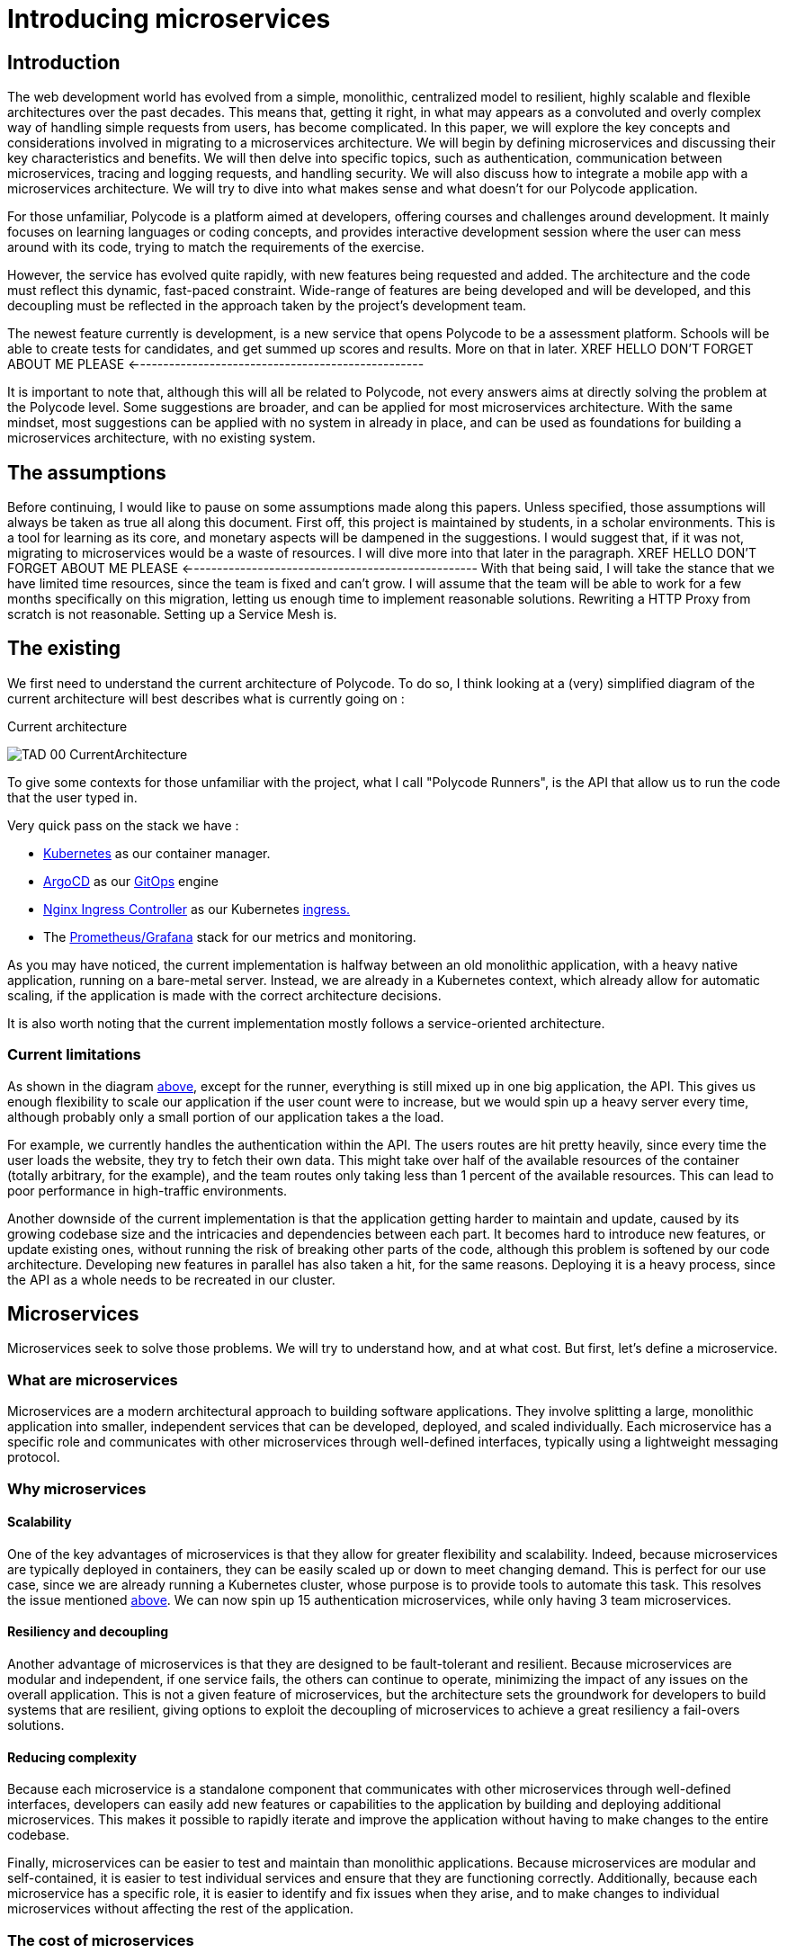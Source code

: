 = Introducing microservices  =

== Introduction ==
The web development world has evolved from a simple, monolithic, centralized model to resilient, highly scalable and flexible architectures over the past decades. This means that, getting it right, in what may appears as a convoluted and overly complex way of handling simple requests from users, has become complicated. In this paper, we will explore the key concepts and considerations involved in migrating to a microservices architecture. We will begin by defining microservices and discussing their key characteristics and benefits. We will then delve into specific topics, such as authentication, communication between microservices, tracing and logging requests, and handling security. We will also discuss how to integrate a mobile app with a microservices architecture. We will try to dive into what makes sense and what doesn't for our Polycode application.

For those unfamiliar, Polycode is a platform aimed at developers, offering courses and challenges around development. It mainly focuses on learning languages or coding concepts, and provides interactive development session where the user can mess around with its code, trying to match the requirements of the exercise.

However, the service has evolved quite rapidly, with new features being requested and added. The architecture and the code must reflect this dynamic, fast-paced constraint. Wide-range of features are being developed and will be developed, and this decoupling must be reflected in the approach taken by the project's development team.

The newest feature currently is development, is a new service that opens Polycode to be a assessment platform. Schools will be able to create tests for candidates, and get summed up scores and results. More on that in later.
XREF HELLO DON'T FORGET ABOUT ME PLEASE <--------------------------------------------------

It is important to note that, although this will all be related to Polycode, not every answers aims at directly solving the problem at the Polycode level. Some suggestions are broader, and can be applied for most microservices architecture.
With the same mindset, most suggestions can be applied with no system in already in place, and can be used as foundations for building a microservices architecture, with no existing system.

== The assumptions ==
Before continuing, I would like to pause on some assumptions made along this papers. Unless specified, those assumptions will always be taken as true all along this document.
First off, this project is maintained by students, in a scholar environments. This is a tool for learning as its core, and monetary aspects will be dampened in the suggestions. 
I would suggest that, if it was not, migrating to microservices would be a waste of resources. I will dive more into that later in the paragraph. 
XREF HELLO DON'T FORGET ABOUT ME PLEASE <--------------------------------------------------
With that being said, I will take the stance that we have limited time resources, since the team is fixed and can't grow. I will assume that the team will be able to work for a few months specifically on this migration, letting us enough time to implement reasonable solutions. Rewriting a HTTP Proxy from scratch is not reasonable. Setting up a Service Mesh is.

== The existing ==
We first need to understand the current architecture of Polycode. To do so, I think looking at a (very) simplified diagram of the current architecture will best describes what is currently going on :

.Current architecture
[#currentArchitecture]
image:00_Introduction/TAD_00_CurrentArchitecture.png[]

To give some contexts for those unfamiliar with the project, what I call "Polycode Runners", is the API that allow us to run the code that the user typed in.

Very quick pass on the stack we have :

* https://kubernetes.io/[Kubernetes] as our container manager.
* https://argo-cd.readthedocs.io/en/stable/[ArgoCD] as our https://www.gitops.tech/[GitOps] engine
* https://github.com/kubernetes/ingress-nginx[Nginx Ingress Controller] as our Kubernetes https://kubernetes.io/docs/concepts/services-networking/ingress/[ingress.]
* The https://prometheus.io/docs/visualization/grafana/[Prometheus/Grafana] stack for our metrics and monitoring.

As you may have noticed, the current implementation is halfway between an old monolithic application, with a heavy native application, running on a bare-metal server.
Instead, we are already in a Kubernetes context, which already allow for automatic scaling, if the application is made with the correct architecture decisions.

It is also worth noting that the current implementation mostly follows a service-oriented architecture.

=== Current limitations ===
As shown in the diagram xref:currentArchitecture[above], except for the runner, everything is still mixed up in one big application, the API. This gives us enough flexibility to scale our application if the user count were to increase, but we would spin up a heavy server every time, although probably only a small portion of our application takes a the load.

[#scalingMonolith]
For example, we currently handles the authentication within the API. The users routes are hit pretty heavily, since every time the user loads the website, they try to fetch their own data. This might take over half of the available resources of the container (totally arbitrary, for the example), and the team routes only taking less than 1 percent of the available resources. This can lead to poor performance in high-traffic environments.

Another downside of the current implementation is that the application getting harder to maintain and update, caused by its growing codebase size and the intricacies and dependencies between each part.
It becomes hard to introduce new features, or update existing ones, without running the risk of breaking other parts of the code, although this problem is softened by our code architecture. Developing new features in parallel has also taken a hit, for the same reasons.
Deploying it is a heavy process, since the API as a whole needs to be recreated in our cluster.

== Microservices ==
Microservices seek to solve those problems. We will try to understand how, and at what cost. But first, let's define a microservice.

=== What are microservices ===
Microservices are a modern architectural approach to building software applications. They involve splitting a large, monolithic application into smaller, independent services that can be developed, deployed, and scaled individually. Each microservice has a specific role and communicates with other microservices through well-defined interfaces, typically using a lightweight messaging protocol.

=== Why microservices ===
==== Scalability ====
One of the key advantages of microservices is that they allow for greater flexibility and scalability. Indeed, because microservices are typically deployed in containers, they can be easily scaled up or down to meet changing demand. This is perfect for our use case, since we are already running a Kubernetes cluster, whose purpose is to provide tools to automate this task.
This resolves the issue mentioned xref:scalingMonolith[above]. We can now spin up 15 authentication microservices, while only having 3 team microservices. 

==== Resiliency and decoupling ====
Another advantage of microservices is that they are designed to be fault-tolerant and resilient. Because microservices are modular and independent, if one service fails, the others can continue to operate, minimizing the impact of any issues on the overall application. This is not a given feature of microservices, but the architecture sets the groundwork for developers to build systems that are resilient, giving options to exploit the decoupling of microservices to achieve a great resiliency a fail-overs solutions.

==== Reducing complexity ====
Because each microservice is a standalone component that communicates with other microservices through well-defined interfaces, developers can easily add new features or capabilities to the application by building and deploying additional microservices. This makes it possible to rapidly iterate and improve the application without having to make changes to the entire codebase.

Finally, microservices can be easier to test and maintain than monolithic applications. Because microservices are modular and self-contained, it is easier to test individual services and ensure that they are functioning correctly. Additionally, because each microservice has a specific role, it is easier to identify and fix issues when they arise, and to make changes to individual microservices without affecting the rest of the application.

[#costOfMicroservices]
=== The cost of microservices ===
As you might expect, this doesn't come without downsides. This is not a perfect fit for every situation. Microservices are a great architectural tool, but like every tool, you need to use them wisely.

==== Cost of infrastructure ====
The first thing I would like to touch on, is the cost associated with running a microservice architecture. As you might have realized, running microservices come with a big resource overhead. Running multiple containers, each allocating resources for your language runtime (if applicable), running inside a Kubernetes cluster, that, by itself, will reserve some more resources for services, ingresses, internal DNS, will require more resources.
For a basic, low traffic service, with no requirements or low requirements on uptime, microservices will add significant cost to your infrastructure. Stick to a well-architected monolith, as you will not benefit from a microservice architecture.

==== Time and entry barrier ====
Another aspect to microservices that can be a limiting factor to you, is the added complexity compared to a simple, heavy, monolithic application. You will both need a team architects that have the skill set and the knowledge to actually build a architecture that makes sense (which is not necessarily easy)
XREF HELLO DON'T FORGET ABOUT ME PLEASE <--------------------------------------------------
and a team that can code in a "cloud-native" way, meaning they understand cloud patterns, how to build a stateless application, how to handle failures and how to define stable and sane APIs.
You will also need experts to monitor and identify problem with your infrastructure. Developers don't typically now how to handle operations properly, you'll need to hire someone with this knowledge to actually keep an eye on your logs, metrics and traces, giving an helping hand to developers that might need help.
[#educateYourTeam]
These teams may need to adopt new tools, processes, and ways of working to support the development, deployment, and management of microservices. This can require significant training and organizational changes.

==== Migrating ====
The last point I would like to touch on, applies to teams and project which already have an application running, in the form of a monolith. The process of migration is bumpy, and will cause headaches.
Decomposing a monolithic application can be a complex and time-consuming process. It requires a deep understanding of the existing application and its dependencies, as well as careful planning to ensure that the resulting microservices are maintainable and scalable. There are tools you can use to ease this migration, such as the https://microservices.io/patterns/refactoring/strangler-application.html[strangler pattern], which aims at destructuring your monolith and putting your business logic into microservices step by step, while putting the new features in their own microservice to begin with.
However, this also requires educating your team, as mentioned xref:educateYourTeam[above].

== Does it really makes sense ? ==
With that being said, we need to take a short time to stop and reconsider if migrating Polycode to microservices is actually worth it. Our current application structure and deployment scheme makes the migration easier than it would be with most of the monolith out there.
But as a company, you might see that this project is getting little to no traction, and would probably try to limit expenditure for a project that is not showing signs of growth. You could flip the problem the other way around, and say that you need to invest more to actually have growth, but this is risky, and adding new features is bad, but not too bad as of right now. The load is next to none, scalability is not a problem, and I would argue that we currently have enough flexibility if the project were to gain traction to scale the application enough to have the time to react and rethink our system.
I would even argue that this project is already too costly to run for what it is right now, architecture wise (although negligible at this scale) and employee wise. You would need developers that now how to build for the cloud, an operation employee to monitor and maintain your stack. Those are very expensive, and are a huge upfront investment that might yield no return.

Of course, all those considerations are out the window when you take into account that, we are not a company, but a group of students, working for free, with time to spare, longing for new technologies and complex systems. The downsides for us are negligible, and curiosity and the learning experience is worth it every step of the way.

== Wrap up ==
With that being said, we will now dive and explore the microservices world. But before getting all technical, and before talking stacks, implementation, we first need to understand what we are working with, and how we can define our microservices in a sensible and maintainable way.

